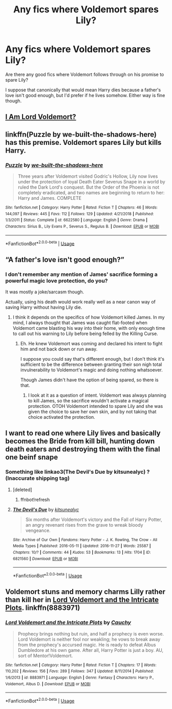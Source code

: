 #+TITLE: Any fics where Voldemort spares Lily?

* Any fics where Voldemort spares Lily?
:PROPERTIES:
:Author: TheVoteMote
:Score: 4
:DateUnix: 1553489445.0
:DateShort: 2019-Mar-25
:FlairText: Request
:END:
Are there any good fics where Voldemort follows through on his promise to spare Lily?

I suppose that canonically that would mean Harry dies because a father's love isn't good enough, but I'd prefer if he lives somehow. Either way is fine though.


** [[https://www.fanfiction.net/s/12980210/1/I-Am-Lord-Voldemort][I Am Lord Voldemort?]]
:PROPERTIES:
:Author: DEFEATED_GUY
:Score: 4
:DateUnix: 1553500273.0
:DateShort: 2019-Mar-25
:END:


** linkffn(Puzzle by we-built-the-shadows-here) has this premise. Voldemort spares Lily but kills Harry.
:PROPERTIES:
:Author: dehue
:Score: 4
:DateUnix: 1553531618.0
:DateShort: 2019-Mar-25
:END:

*** [[https://www.fanfiction.net/s/6622580/1/][*/Puzzle/*]] by [[https://www.fanfiction.net/u/531023/we-built-the-shadows-here][/we-built-the-shadows-here/]]

#+begin_quote
  Three years after Voldemort visited Godric's Hollow, Lily now lives under the protection of loyal Death Eater Severus Snape in a world by ruled the Dark Lord's conquest. But the Order of the Phoenix is not completely eradicated, and two names are beginning to return to her: Harry and James. COMPLETE
#+end_quote

^{/Site/:} ^{fanfiction.net} ^{*|*} ^{/Category/:} ^{Harry} ^{Potter} ^{*|*} ^{/Rated/:} ^{Fiction} ^{T} ^{*|*} ^{/Chapters/:} ^{46} ^{*|*} ^{/Words/:} ^{144,097} ^{*|*} ^{/Reviews/:} ^{445} ^{*|*} ^{/Favs/:} ^{112} ^{*|*} ^{/Follows/:} ^{129} ^{*|*} ^{/Updated/:} ^{4/21/2018} ^{*|*} ^{/Published/:} ^{1/3/2011} ^{*|*} ^{/Status/:} ^{Complete} ^{*|*} ^{/id/:} ^{6622580} ^{*|*} ^{/Language/:} ^{English} ^{*|*} ^{/Genre/:} ^{Drama} ^{*|*} ^{/Characters/:} ^{Sirius} ^{B.,} ^{Lily} ^{Evans} ^{P.,} ^{Severus} ^{S.,} ^{Regulus} ^{B.} ^{*|*} ^{/Download/:} ^{[[http://www.ff2ebook.com/old/ffn-bot/index.php?id=6622580&source=ff&filetype=epub][EPUB]]} ^{or} ^{[[http://www.ff2ebook.com/old/ffn-bot/index.php?id=6622580&source=ff&filetype=mobi][MOBI]]}

--------------

*FanfictionBot*^{2.0.0-beta} | [[https://github.com/tusing/reddit-ffn-bot/wiki/Usage][Usage]]
:PROPERTIES:
:Author: FanfictionBot
:Score: 1
:DateUnix: 1553531633.0
:DateShort: 2019-Mar-25
:END:


** “A father's love isn't good enough?”
:PROPERTIES:
:Author: BloodBark
:Score: 3
:DateUnix: 1553496387.0
:DateShort: 2019-Mar-25
:END:

*** I don't remember any mention of James' sacrifice forming a powerful magic love protection, do you?

It was mostly a joke/sarcasm though.

Actually, using his death would work really well as a near canon way of saving Harry without having Lily die.
:PROPERTIES:
:Author: TheVoteMote
:Score: 4
:DateUnix: 1553496797.0
:DateShort: 2019-Mar-25
:END:

**** I think it depends on the specifics of how Voldemort killed James. In my mind, I always thought that James was caught flat-footed when Voldemort came blasting his way into their home, with only enough time to call out his warning to Lily before being felled by the Killing Curse.
:PROPERTIES:
:Author: Raesong
:Score: 2
:DateUnix: 1553499989.0
:DateShort: 2019-Mar-25
:END:

***** Eh. He knew Voldemort was coming and declared his intent to fight him and not back down or run away.

I suppose you could say that's different enough, but I don't think it's sufficient to be the difference between granting their son nigh total invulnerability to Voldemort's magic and doing nothing whatsoever.

Though James didn't have the option of being spared, so there is that.
:PROPERTIES:
:Author: TheVoteMote
:Score: 1
:DateUnix: 1553517016.0
:DateShort: 2019-Mar-25
:END:

****** I look at it as a question of intent. Voldemort was always planning to kill James, so the sacrifice wouldn't activate a magical protection. OTOH Voldemort intended to spare Lily and she was given the choice to save her own skin, and by not taking that choice activated the protection.
:PROPERTIES:
:Author: deatheaten
:Score: 1
:DateUnix: 1553574259.0
:DateShort: 2019-Mar-26
:END:


** I want to read one where Lily lives and basically becomes the Bride from kill bill, hunting down death eaters and destroying them with the final one beinf snape
:PROPERTIES:
:Author: flingerdinger
:Score: 1
:DateUnix: 1553547637.0
:DateShort: 2019-Mar-26
:END:

*** Something like linkao3(The Devil's Due by kitsunealyc) ? (Inaccurate shipping tag)
:PROPERTIES:
:Author: Fredrik1994
:Score: 2
:DateUnix: 1553552426.0
:DateShort: 2019-Mar-26
:END:

**** [deleted]
:PROPERTIES:
:Score: 1
:DateUnix: 1553552452.0
:DateShort: 2019-Mar-26
:END:

***** ffnbot!refresh
:PROPERTIES:
:Author: Fredrik1994
:Score: 1
:DateUnix: 1553552508.0
:DateShort: 2019-Mar-26
:END:


**** [[https://archiveofourown.org/works/6821560][*/The Devil's Due/*]] by [[https://www.archiveofourown.org/users/kitsunealyc/pseuds/kitsunealyc][/kitsunealyc/]]

#+begin_quote
  Six months after Voldemort's victory and the Fall of Harry Potter, an angry revenant rises from the grave to wreak bloody vengeance.
#+end_quote

^{/Site/:} ^{Archive} ^{of} ^{Our} ^{Own} ^{*|*} ^{/Fandoms/:} ^{Harry} ^{Potter} ^{-} ^{J.} ^{K.} ^{Rowling,} ^{The} ^{Crow} ^{-} ^{All} ^{Media} ^{Types} ^{*|*} ^{/Published/:} ^{2016-05-11} ^{*|*} ^{/Updated/:} ^{2016-11-27} ^{*|*} ^{/Words/:} ^{25587} ^{*|*} ^{/Chapters/:} ^{10/?} ^{*|*} ^{/Comments/:} ^{44} ^{*|*} ^{/Kudos/:} ^{53} ^{*|*} ^{/Bookmarks/:} ^{13} ^{*|*} ^{/Hits/:} ^{1704} ^{*|*} ^{/ID/:} ^{6821560} ^{*|*} ^{/Download/:} ^{[[https://archiveofourown.org/downloads/6821560/The%20Devils%20Due.epub?updated_at=1480534161][EPUB]]} ^{or} ^{[[https://archiveofourown.org/downloads/6821560/The%20Devils%20Due.mobi?updated_at=1480534161][MOBI]]}

--------------

*FanfictionBot*^{2.0.0-beta} | [[https://github.com/tusing/reddit-ffn-bot/wiki/Usage][Usage]]
:PROPERTIES:
:Author: FanfictionBot
:Score: 1
:DateUnix: 1553552537.0
:DateShort: 2019-Mar-26
:END:


** Voldemort stuns and memory charms Lilly rather than kill her in [[https://m.fanfiction.net/s/8883971/1/Lord-Voldemort-and-the-Intricate-Plots][Lord Voldemort and the Intricate Plots]]. linkffn(8883971)
:PROPERTIES:
:Author: chiruochiba
:Score: 1
:DateUnix: 1553553970.0
:DateShort: 2019-Mar-26
:END:

*** [[https://www.fanfiction.net/s/8883971/1/][*/Lord Voldemort and the Intricate Plots/*]] by [[https://www.fanfiction.net/u/3712368/Cauchy][/Cauchy/]]

#+begin_quote
  Prophecy brings nothing but ruin, and half a prophecy is even worse. Lord Voldemort is neither fool nor weakling; he vows to break away from the prophecy's accursed magic. He is ready to defeat Albus Dumbledore at his own game. After all, Harry Potter is just a boy. AU, sort of Mentor!Voldemort.
#+end_quote

^{/Site/:} ^{fanfiction.net} ^{*|*} ^{/Category/:} ^{Harry} ^{Potter} ^{*|*} ^{/Rated/:} ^{Fiction} ^{T} ^{*|*} ^{/Chapters/:} ^{17} ^{*|*} ^{/Words/:} ^{110,202} ^{*|*} ^{/Reviews/:} ^{156} ^{*|*} ^{/Favs/:} ^{289} ^{*|*} ^{/Follows/:} ^{347} ^{*|*} ^{/Updated/:} ^{8/11/2014} ^{*|*} ^{/Published/:} ^{1/6/2013} ^{*|*} ^{/id/:} ^{8883971} ^{*|*} ^{/Language/:} ^{English} ^{*|*} ^{/Genre/:} ^{Fantasy} ^{*|*} ^{/Characters/:} ^{Harry} ^{P.,} ^{Voldemort,} ^{Albus} ^{D.} ^{*|*} ^{/Download/:} ^{[[http://www.ff2ebook.com/old/ffn-bot/index.php?id=8883971&source=ff&filetype=epub][EPUB]]} ^{or} ^{[[http://www.ff2ebook.com/old/ffn-bot/index.php?id=8883971&source=ff&filetype=mobi][MOBI]]}

--------------

*FanfictionBot*^{2.0.0-beta} | [[https://github.com/tusing/reddit-ffn-bot/wiki/Usage][Usage]]
:PROPERTIES:
:Author: FanfictionBot
:Score: 1
:DateUnix: 1553553988.0
:DateShort: 2019-Mar-26
:END:
